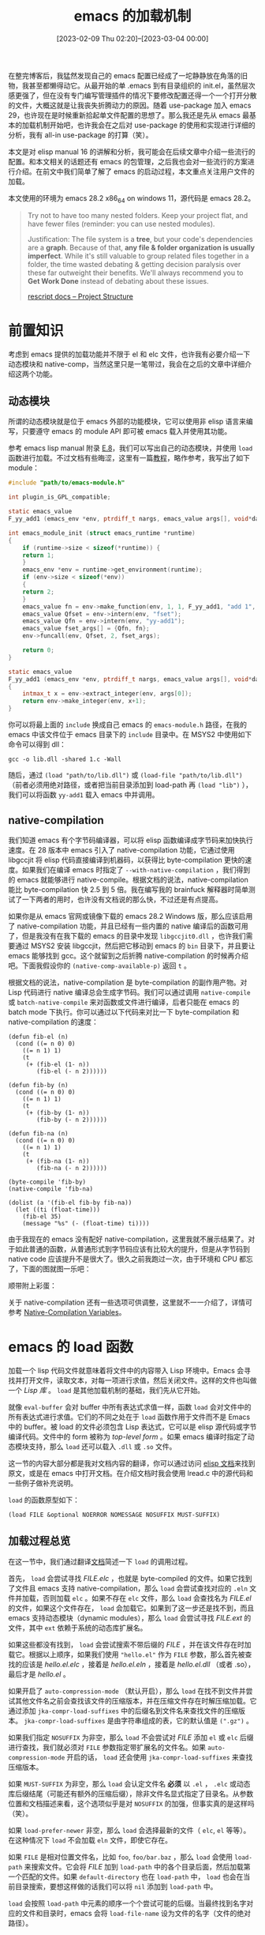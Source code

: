 #+TITLE: emacs 的加载机制
#+DATE: [2023-02-09 Thu 02:20]--[2023-03-04 00:00]
#+FILETAGS: emacs
#+DESCRIPTION: 本文是对 elisp manual 16 的讲解和分析，较为完整地介绍了一些加载机制的使用和原理

# [[https://www.pixiv.net/artworks/38412472][file:dev/0.jpg]]

在整完博客后，我猛然发现自己的 emacs 配置已经成了一坨静静放在角落的旧物，我甚至都懒得动它。从最开始的单 .emacs 到有目录组织的 init.el，虽然层次感更强了，但在没有专门编写管理插件的情况下要修改配置还得一个一个打开分散的文件，大概这就是让我丧失折腾动力的原因。随着 use-package 加入 emacs 29，也许现在是时候重新拾起单文件配置的思想了。那么我还是先从 emacs 最基本的加载机制开始吧，也许我会在之后对 use-package 的使用和实现进行详细的分析，我有 all-in use-package 的打算（笑）。

本文是对 elisp manual 16 的讲解和分析，我可能会在后续文章中介绍一些流行的配置。和本文相关的话题还有 emacs 的包管理，之后我也会对一些流行的方案进行介绍。在前文中我们简单了解了 emacs 的启动过程，本文重点关注用户文件的加载。

本文使用的环境为 emacs 28.2 x86_64 on windows 11，源代码是 emacs 28.2。

#+BEGIN_QUOTE
Try not to have too many nested folders. Keep your project flat, and have fewer files
(reminder: you can use nested modules).

Justification: The file system is a *tree*, but your code's dependencies are a *graph*.
Because of that, *any file & folder organization is usually imperfect*. While it's still
valuable to group related files together in a folder, the time wasted debating & getting
decision paralysis over these far outweight their benefits. We'll always recommend you to
*Get Work Done* instead of debating about these issues.

[[https://rescript-lang.org/docs/manual/latest/project-structure][rescript docs -- Project Structure]]
#+END_QUOTE

* 前置知识

考虑到 emacs 提供的加载功能并不限于 el 和 elc 文件，也许我有必要介绍一下动态模块和 native-comp，当然这里只是一笔带过，我会在之后的文章中详细介绍这两个功能。

** 动态模块

所谓的动态模块就是位于 emacs 外部的功能模块，它可以使用非 elisp 语言来编写，只要遵守 emacs 的 module API 即可被 emacs 载入并使用其功能。

参考 emacs lisp manual 附录 [[https://www.gnu.org/software/emacs/manual/html_node/elisp/Writing-Dynamic-Modules.html][E.8]]，我们可以写出自己的动态模块，并使用 =load= 函数进行加载。不过文档有些晦涩，这里有一篇[[https://kitchingroup.cheme.cmu.edu/blog/2017/07/08/Adding-numerical-methods-to-emacs-with-dynamic-modules/][教程]]，略作参考，我写出了如下 module：

#+BEGIN_SRC c
#include "path/to/emacs-module.h"

int plugin_is_GPL_compatible;

static emacs_value
F_yy_add1 (emacs_env *env, ptrdiff_t nargs, emacs_value args[], void*data);

int emacs_module_init (struct emacs_runtime *runtime)
{
    if (runtime->size < sizeof(*runtime)) {
	return 1;
    }
    emacs_env *env = runtime->get_environment(runtime);
    if (env->size < sizeof(*env))
    {
	return 2;
    }
    emacs_value fn = env->make_function(env, 1, 1, F_yy_add1, "add 1", NULL);
    emacs_value Qfset = env->intern(env, "fset");
    emacs_value Qfn = env->intern(env, "yy-add1");
    emacs_value fset_args[] = {Qfn, fn};
    env->funcall(env, Qfset, 2, fset_args);

    return 0;
}

static emacs_value
F_yy_add1 (emacs_env *env, ptrdiff_t nargs, emacs_value args[], void*data)
{
    intmax_t x = env->extract_integer(env, args[0]);
    return env->make_integer(env, x+1);
}
#+END_SRC

你可以将最上面的 =include= 换成自己 emacs 的 =emacs-module.h= 路径，在我的 emacs 中该文件位于 emacs 目录下的 =include= 目录中。在 MSYS2 中使用如下命令可以得到 dll：

#+BEGIN_SRC text
gcc -o lib.dll -shared 1.c -Wall
#+END_SRC

随后，通过 =(load "path/to/lib.dll")= 或 =(load-file "path/to/lib.dll")= （前者必须用绝对路径，或者把当前目录添加到 load-path 再 =(load "lib")= ），我们可以将函数 =yy-add1= 载入 emacs 中并调用。

** native-compilation

我们知道 emacs 有个字节码编译器，可以将 elisp 函数编译成字节码来加快执行速度。在 28 版本中 emacs 引入了 native-compilation 功能，它通过使用 libgccjit 将 elisp 代码直接编译到机器码，以获得比 byte-compilation 更快的速度。如果我们在编译 emacs 时指定了 =--with-native-compilation= ，我们得到的 emacs 就能够进行 native-compile。根据文档的说法，native-compilation 能比 byte-compilation 快 2.5 到 5 倍。我在编写我的 brainfuck 解释器时简单测试了一下两者的用时，也许没有文档说的那么快，不过还是有点提高。

如果你是从 emacs 官网或镜像下载的 emacs 28.2 Windows 版，那么应该启用了 native-compilation 功能，并且已经有一些内置的 native 编译后的函数可用了，但是我没有在我下载的 emacs 的目录中发现 =libgccjit0.dll= ，也许我们需要通过 MSYS2 安装 libgccjit，然后把它移动到 emacs 的 =bin= 目录下，并且要让 emacs 能够找到 gcc。这个就留到之后折腾 native-compilation 的时候再介绍吧。下面我假设你的 =(native-comp-available-p)= 返回 =t= 。

根据文档的说法，native-compilation 是 byte-compilation 的副作用产物。对 Lisp 代码进行 native 编译总会生成字节码。我们可以通过调用 =native-compile= 或 =batch-native-compile= 来对函数或文件进行编译，后者只能在 emacs 的 batch mode 下执行。你可以通过以下代码来对比一下 byte-compilation 和 native-compilation 的速度：

#+BEGIN_SRC elisp
  (defun fib-el (n)
    (cond ((= n 0) 0)
	  ((= n 1) 1)
	  (t
	   (+ (fib-el (1- n))
	      (fib-el (- n 2))))))

  (defun fib-by (n)
    (cond ((= n 0) 0)
	  ((= n 1) 1)
	  (t
	   (+ (fib-by (1- n))
	      (fib-by (- n 2))))))

  (defun fib-na (n)
    (cond ((= n 0) 0)
	  ((= n 1) 1)
	  (t
	   (+ (fib-na (1- n))
	      (fib-na (- n 2))))))

  (byte-compile 'fib-by)
  (native-compile 'fib-na)

  (dolist (a '(fib-el fib-by fib-na))
    (let ((ti (float-time)))
      (fib-el 35)
      (message "%s" (- (float-time) ti))))
#+END_SRC

由于我现在的 emacs 没有配好 native-compilation，这里我就不展示结果了。对于如此普通的函数，从普通形式到字节码应该有比较大的提升，但是从字节码到 native code 应该提升不是很大了。很久之前我跑过一次，由于环境和 CPU 都忘了，下面的图就图一乐吧：

[[./2.png]]

顺带附上彩蛋：

[[./7.png]]

关于 native-compilation 还有一些选项可供调整，这里就不一一介绍了，详情可参考 [[https://www.gnu.org/software/emacs/manual/html_node/elisp/Native_002dCompilation-Variables.html][Native-Compilation Variables]]。

* emacs 的 load 函数

加载一个 lisp 代码文件就意味着将文件中的内容带入 Lisp 环境中。Emacs 会寻找并打开文件，读取文本，对每一项进行求值，然后关闭文件。这样的文件也叫做一个 /Lisp 库/ 。 =load= 是其他加载机制的基础，我们先从它开始。

就像 =eval-buffer= 会对 buffer 中所有表达式求值一样，函数 =load= 会对文件中的所有表达式进行求值。它们的不同之处在于 =load= 函数作用于文件而不是 Emacs 中的 buffer。被 load 的文件必须包含 Lisp 表达式，它可以是 elisp 源代码或字节编译代码。文件中的 form 被称为 /top-level form/ 。如果 emacs 编译时指定了动态模块支持，那么 =load= 还可以载入 =.dll= 或 =.so= 文件。

这一节的内容大部分都是我对文档内容的翻译，你可以通过访问 [[https://www.gnu.org/software/emacs/manual/html_node/elisp/How-Programs-Do-Loading.html][elisp 文档]]来找到原文，或是在 emacs 中打开文档。在介绍文档时我会使用 lread.c 中的源代码和一些例子做补充说明。

=load= 的函数原型如下：

#+BEGIN_SRC elisp
  (load FILE &optional NOERROR NOMESSAGE NOSUFFIX MUST-SUFFIX)
#+END_SRC

** 加载过程总览

在这一节中，我们通过翻译[[https://www.gnu.org/software/emacs/manual/html_node/elisp/How-Programs-Do-Loading.html][文档]]简述一下 =load= 的调用过程。

首先， =load= 会尝试寻找 /FILE.elc/ ，也就是 byte-compiled 的文件。如果它找到了文件且 emacs 支持 native-compilation，那么 =load= 会尝试查找对应的 =.eln= 文件并加载，否则加载 =elc= 。如果不存在 =elc= 文件，那么 =load= 会查找名为 /FILE.el/ 的文件，如果这个文件存在， =load= 会加载它。如果到了这一步还是找不到，而且 emacs 支持动态模块（dynamic modules），那么 =load= 会尝试寻找 /FILE.ext/ 的文件，其中 =ext= 依赖于系统的动态库扩展名。

如果这些都没有找到， =load= 会尝试搜索不带后缀的 /FILE/ ，并在该文件存在时加载它。根据以上顺序，如果我们使用 ="hello.el"= 作为 =FILE= 参数，那么首先被查找的应该是 /hello.el.elc/ ，接着是 /hello.el.eln/ ，接着是 /hello.el.dll/ （或者 .so），最后才是 /hello.el/ 。

如果开启了 =auto-compression-mode= （默认开启），那么 =load= 在找不到文件并尝试其他文件名之前会查找该文件的压缩版本，并在压缩文件存在时解压缩加载。它通过添加 =jka-compr-load-suffixes= 中的后缀名到文件名来查找文件的压缩版本。 =jka-compr-load-suffixes= 是由字符串组成的表，它的默认值是 =(".gz")= 。

如果我们指定 =NOSUFFIX= 为非空，那么 =load= 不会尝试对 /FILE/ 添加 =el= 或 =elc= 后缀进行查找，我们就必须对 =FILE= 参数指定带扩展名的文件名。如果 =auto-compression-mode= 开启的话， =load= 还会使用 =jka-compr-load-suffixes= 来查找压缩版本。

如果 =MUST-SUFFIX= 为非空，那么 =load= 会认定文件名 *必须* 以 =.el= ， =.elc= 或动态库后缀结尾（可能还有额外的压缩后缀），除非文件名显式指定了目录名。从参数位置和文档描述来看，这个选项似乎是对 =NOSUFFIX= 的加强，但事实真的是这样吗（笑）。

如果 =load-prefer-newer= 非空，那么 =load= 会选择最新的文件（ =elc=, =el= 等等）。在这种情况下 =load= 不会加载 =eln= 文件，即使它存在。

如果 =FILE= 是相对位置文件名，比如 =foo=, =foo/bar.baz= ，那么 =load= 会使用 =load-path= 来搜索文件。它会将 /FILE/ 加到 =load-path= 中的各个目录后面，然后加载第一个匹配的文件。如果 =default-directory= 也在 =load-path= 中， =load= 也会在当前目录搜索，要想这样做的话我们可以将 =nil= 添加到 =load-path= 中。

=load= 会按照 =load-path= 中元素的顺序一个个尝试可能的后缀。当最终找到名字对应的文件和目录时，emacs 会将 =load-file-name= 设为文件的名字（文件的绝对路径）。

如果我们的 =el= 文件比对应的 =elc= 文件新，那么 Emacs 会提醒我们重新编译 =el= 文件。当加载 =el= 文件时， =load= 会使用 Emacs 打开文件时使用的编码行为来处理字符。

在加载未编译的文件时（.el），Emacs 会尝试展开文件中所有的宏调用。这也被称为 /eager macro expansion/ ，这样做（而不是将宏展开推迟到运行时）可以大幅提高未编译代码的执行速度。有时由于循环依赖这样的宏展开不会进行，最简单的情况是 =load= 的文件中使用的宏在另一个文件中，而那个文件又依赖了被 =load= 的文件。一般来说这样是无害的，Emacs 会显示 /Eager macro-expansion skipped due to cycle…/ 的 Warning 并继续加载文件，只不过会放弃宏展开。你可以重构代码来避免该 warning。加载字节编译文件不会有这样的问题，因为宏展开已经在编译时发生过了。

当 =NOMESSAGE= 参数为空时，加载开始时 echo area 会显示 "Loading foo..."，加载完成时会显示"Loading foo...done"。如果该参数非空则不会显示。对于 =eln= 文件也会有加载 message。

在加载时出现的任何未处理的错误都会中断加载过程。如果加载是通过 =autoload= 触发的，那么任意加载的函数都会回退。

如果 =load= 不能找到需要加载的文件，那么他会引发 =file-error= 错误。但是如果 =NOERROR= 为非空， =load= 只会返回 =nil= 。

我们可以使用变量 =load-read-function= 来指定用于替换 =read= 的读取函数。

如果加载成功， =load= 会返回 =t= 。

** 对文档内容的补充

在读完上面的内容后想必你对 =load= 的行为有了一定的了解，现在让我们通过一些源代码来消除一些模糊部分。下面我们按照代码顺序开始吧。

首先，如果我们给出的 =FILE= 后缀为 =.elc= ，那就表明我们不想加载 native code， =no_native= 会被设为真值：

#+BEGIN_SRC c
  bool no_native = suffix_p (file, ".elc");
#+END_SRC

紧接着就是对 =MUST_SUFFIX= 的处理。如果我们给出的 =FILE= 带有满足后缀条件的后缀，那么 =must_suffix= 会被设为 =nil= ，从这里的代码来看，符合 =MUST_SUFFIX= 的还包括 native 的 =eln= 后缀：

#+BEGIN_SRC c
  if (! NILP (must_suffix))
  {
      /* Don't insist on adding a suffix if FILE already ends with one.  */
      if (suffix_p (file, ".el")
	  || suffix_p (file, ".elc")
  #ifdef HAVE_MODULES
	  || suffix_p (file, MODULES_SUFFIX)
  #ifdef MODULES_SECONDARY_SUFFIX
	  || suffix_p (file, MODULES_SECONDARY_SUFFIX)
  #endif
  #endif
  #ifdef HAVE_NATIVE_COMP
	  || suffix_p (file, NATIVE_ELISP_SUFFIX)
  #endif
	  )
      must_suffix = Qnil;
      /* Don't insist on adding a suffix
	 if the argument includes a directory name.  */
      else if (! NILP (Ffile_name_directory (file)))
      must_suffix = Qnil;
  }
#+END_SRC

再接下来就是对 =NOSUFFIX= 的处理了，如果它为非空，那么 =suffixes= 列表为空，否则为 =get-load-suffixes= 加上 （在 =MUST_SUFFIX= 为假的情况下） =load-file-rep-suffixes= ：

#+BEGIN_SRC c
  if (!NILP (nosuffix))
    suffixes = Qnil;
  else
    {
      suffixes = Fget_load_suffixes ();
      if (NILP (must_suffix))
      suffixes = CALLN (Fappend, suffixes, Vload_file_rep_suffixes);
    }
#+END_SRC

在此之后 =must_suffix= 和 =nosuffix= 就再也没有出现过了，现在让我们来捋一捋它们的作用吧。根据上面的代码，如果 =nosuffix= 为真，那么 =suffixes= 总是为 =Qnil= 也就是没有后缀，这也就说明 =MUST_SUFFIX= 仅在 =NOSUFFIX= 为假时才会发挥作用，这和我在上一节的猜想是冲突的。

如果 =NOSUFFIX= 为假且 =MUST_SUFFIX= 为假，那么我们得到的 =suffixed= 就是 =(get-load-suffixes)= 加上 =load-file-rep-suffixes= ；如果 =NOSUFFIX= 为假但 =MUST_SUFFIX= 为真，那么 =suffixes= 就是 =(get-load-suffixes)= 的返回值。 =MUST_SUFFIX= 影响的仅仅是 =load-file-rep-suffixes= 是否被添加到 =suffixes= 中。

这也就是说在 =NOSUFFIX= 为假时，如果我们的 =FILE= 参数不符合后缀要求时指定 =MUST_SUFFIX= 为真才有用，否则 =suffixes= 总是会被添上 =load-file-rep-suffixes= 。现在让我们来看看 =get-load-suffixes= 这个函数：

#+BEGIN_SRC c
DEFUN ("get-load-suffixes", Fget_load_suffixes, Sget_load_suffixes, 0, 0, 0,
       doc: /* Return the suffixes that `load' should try if a suffix is \
required.
This uses the variables `load-suffixes' and `load-file-rep-suffixes'.  */)
  (void)
{
  Lisp_Object lst = Qnil, suffixes = Vload_suffixes;
  FOR_EACH_TAIL (suffixes)
    {
      Lisp_Object exts = Vload_file_rep_suffixes;
      Lisp_Object suffix = XCAR (suffixes);
      FOR_EACH_TAIL (exts)
	lst = Fcons (concat2 (suffix, XCAR (exts)), lst);
    }
  return Fnreverse (lst);
}
#+END_SRC

这里面用到了一个奇怪的宏 =FOR_EACH_TAIL= ，不过我们很容易看出来这是个二重循环，它将 =load-suffixes= 和 =load-file-rep-suffixes= 组合了起来，类似二二得四，二三得六。在我的 emacs 中， =load-suffixes= 的值为 =(".dll" ".elc" ".el")= 而 =load-file-rep-suffixes= 的值为 =("" ".gz")= ，经过这么一组合，我们就得到了：

#+BEGIN_SRC elisp
  (get-load-suffixes)
  => (".dll" ".dll.gz" ".elc" ".elc.gz" ".el" ".el.gz")
#+END_SRC

如果再加上 =load-file-rep-suffixes= 那就是 =(".dll" ".dll.gz" ".elc" ".elc.gz" ".el" ".el.gz" "" ".gz")= 。文档中对这个变量的说明是：它是用来表示不同后缀但实为同一文件的后缀列表。这个说法真够绕的，如果你在编译 emacs 时忘了指定 =--without-compress-install= ，那么你得到的 elisp 源文件是 gz 压缩版本，当然 emacs 能够正确处理这些文件就是了。 =load-file-rep-suffixes= 估计就是为了处理类似情况而出现的，有了它我们就能够识别文件的不同形式。

下一步就是通过 =load-path= 和 =FILE= ，以及 =SUFFIX= 来找到对应的文件名了，这是通过如下的 =openp= 调用完成的：

#+BEGIN_SRC c
  // prototype
  int
  openp (Lisp_Object path, Lisp_Object str, Lisp_Object suffixes,
	 Lisp_Object *storeptr, Lisp_Object predicate, bool newer,
	 bool no_native);

  fd = openp (Vload_path, file, suffixes, &found, Qnil, load_prefer_newer,
	      no_native);
#+END_SRC

根据注释内容来看， =openp= 的作用是通过第二参数的文件名，根据第一参数的 =load-path= 和第三参数的 =suffixes= ，尝试找到匹配的文件，它的返回值是表示状态的描述符，第四参数是存储找到文件的对象指针。第六参数为 =t= 表示寻找的是二进制文件，这里为 =Qnil= ，第七参数为是否寻找最新的文件，第八参数是是否寻找 native code file，也就是上文中出现的 =no_native= 。这个返回值 =fd= 有些讲究，我们下面再说。

对于 =openp= 这个函数我只关注它对不同后缀的搜索顺序，它对 =load-path= 肯定是按着顺序一个一个来。事实上也确实是顺着 =(get-load-suffixes)= 的顺序来：

#+BEGIN_SRC c
  /* Loop over suffixes.  */
  AUTO_LIST1 (empty_string_only, empty_unibyte_string);
  tail = NILP (suffixes) ? empty_string_only : suffixes;
			 FOR_EACH_TAIL_SAFE (tail)
  {
      Lisp_Object suffix = XCAR (tail);
      ptrdiff_t fnlen, lsuffix = SBYTES (suffix);
      Lisp_Object handler;
      ...;
  }
#+END_SRC

这似乎说明 =.dll= 在 =.elc= 之前？我们可以做个实验验证一下。这里我们将上一节提到的 =lib.dll= 放入一个目录并将该目录添加到 =load-path= ，随后在该目录下创建 =lib.el= 并写入如下内容：

#+BEGIN_SRC elisp
(defun yy-add1 (x) (+ x 2))
#+END_SRC

然后调用 =(load "lib")= ，可以看到如下效果：

#+BEGIN_SRC elisp
(yy-add1 1) => 2
#+END_SRC

嘿， =.dll= 还真在 =elc= 和 =el= 之前，也许文档的顺序有问题。不过这是在 Windows 上得到的结果，我在 wsl 上的 emacs 27.1 通过调用 =(get-load-suffixes)= 得到的是 =(".elc" ".elc.gz" ".el" ".el.gz" ".so" ".so.gz")= 。看来文档针对的是 Linux 上的 emacs。

接着就是文档中提到的“如果 elc 存在，那么就会尝试加载 eln”。这是通过在 =openp= 中调用一个叫做 =maybe_swap_for_eln= 的函数完成的，它仅在 =no_native= 为假且文件是 =.elc= 后缀时才会尝试替换。这个函数的实现细节这里我就不介绍了。

在进行查找后，如果 =openp= 返回 =-1= 则表示没有找到，那么 =load= 会根据 =NOERROR= 判断是报错还是直接返回 =Qnil= ：

#+BEGIN_SRC c
  if (fd == -1)
  {
      if (NILP (noerror))
      report_file_error ("Cannot open load file", file);
      return Qnil;
  }
#+END_SRC

在经过一些额外的处理后，我们来到了文件类型判断代码处，通过找到的文件的后缀可以得出加载文件的类型：

#+BEGIN_SRC c
#ifdef HAVE_MODULES
  bool is_module =
    suffix_p (found, MODULES_SUFFIX)
#ifdef MODULES_SECONDARY_SUFFIX
    || suffix_p (found, MODULES_SECONDARY_SUFFIX)
#endif
    ;
#else
  bool is_module = false;
#endif

#ifdef HAVE_NATIVE_COMP
  bool is_native_elisp = suffix_p (found, NATIVE_ELISP_SUFFIX);
#else
  bool is_native_elisp = false;
#endif
#+END_SRC

再之后是对死循环载入的检测代码，根据代码来看似乎一个文件 *连续* 自加载多次就会引发错误：

#+BEGIN_SRC c
  /*   Also, just loading a file recursively is not always an error in
       the general case; the second load may do something different.  */
  {
    int load_count = 0;
    Lisp_Object tem = Vloads_in_progress;
    FOR_EACH_TAIL_SAFE (tem)
      if (!NILP (Fequal (found, XCAR (tem))) && (++load_count > 3))
	signal_error ("Recursive load", Fcons (found, Vloads_in_progress));
    record_unwind_protect (record_load_unwind, Vloads_in_progress);
    Vloads_in_progress = Fcons (found, Vloads_in_progress);
  }
#+END_SRC

我们可以使用下面的代码做个实验：

#+BEGIN_SRC elisp
  (if (not (boundp 'yyds))
      (progn (setq yyds 1)
	     (load "yyds"))
    (when (< yyds 4)
      (cl-incf yyds)
      (load "yyds")))
#+END_SRC

如果我们将上面的 4 改为 3 然后调用 =(load "yyds")= 没有任何问题，但是直接使用上面的代码（如果调用过一次记得用 =makunbound= 清理一下）会得到这样的报错：

[[./3.png]]

算上我们调用的那次 =load= ，这样的调用一共进行了 5 次，并在第五次时报错了。

接着，如果文件类型是 =elc= 的话 =load= 会尝试加载它。根据内容来看，这部分就是时不时出现的 =Source file newer than byte-compiled file= 的来源：

#+BEGIN_SRC c
  /* If we won't print another message, mention this anyway.  */
  if (!NILP (nomessage) && !force_load_messages)
    {
      Lisp_Object msg_file;
      msg_file = Fsubstring (found, make_fixnum (0), make_fixnum (-1));
      message_with_string ("Source file `%s' newer than byte-compiled file; using older file",
			   msg_file, 1);
    }
#+END_SRC

接着，如果文件既不是动态模块也不是 native file， 而且 =load-source-file-function= 非空的话， =load= 会直接载入它：

#+BEGIN_SRC c
  else if (!is_module && !is_native_elisp)
    {
      /* We are loading a source file (*.el).  */
      if (!NILP (Vload_source_file_function))
	{
	  Lisp_Object val;

	  if (fd >= 0)
	    {
	      emacs_close (fd);
	      clear_unwind_protect (fd_index);
	    }
	  val = call4 (Vload_source_file_function, found, hist_file_name,
		       NILP (noerror) ? Qnil : Qt,
		       (NILP (nomessage) || force_load_messages) ? Qnil : Qt);
	  return unbind_to (count, val);
	}
    }
#+END_SRC

再之后就是正常处理过程了，根据不同的文件类型选择不同的加载方法，文档中提到的 /Eager macro-expansion/ 是由 =readevalloop= 中的 =readdevalloop_eager_expand_eval= 完成的。

到此为止，我们就完成了对 =load= 的部分代码分析。由于我们平时根本用不上 =load= 的后几个参数，这一通分析有些多余，不过多了解一些也没什么坏处就是了。

** 一些函数和变量

- =(load-file filename)= ，这是个用于加载文件的命令，通过 =M-x= 调用后可以选择当前目录下的文件来加载。该函数不会使用 =load-path= ，也不会添加额外的后缀。不过如果 =auto-compression= 开启的话它还是会寻找文件的压缩版本

  [[./4.png]]

- =(load-library library)= ，用于加载 /library/ 的命令。它在功能上等同于 =load= ，通过 =M-x= 调用它会向用户展示所有 =load-path= 下的 /library/ ，例如：

  [[./1.png]]

- =load-in-progress= ，若该变量非空说明正在载入一个文件，否则为空

- =load-file-name= ，在载入过程中时，该变量的值是被加载文件的绝对路径，否则为空

- =load-read-funtion= ，用于在 =load= 或 =eval-region= 时替换 =read= 来读取表达式的函数，它的默认值就是 =read= 。若我们要指定其他函数，它应该像 =read= 一样接受一个参数

** load-path

在上一篇文章中我们已经比较详细地介绍了 =load-path= 的初始化过程，这里就结合文档做一些补充吧。

我们可以使用 =EMACSLOADPATH= 这个环境变量来指定最初的 =load-path= 值。不同的路径可以使用 =;= 或 =:= 分隔（根据不同系统使用不同符号）。不要想当然地认为可以使用这个环境变量来指定自己的配置的位置，这个变量是指定 emacs 代码库位置的，一般我们用不上它。我们可以使用 =-L= 命令行参数向 =load-path= 中添加额外的路径。

在翻找一些 emacs 包时你可能会在 Readme 中看到这样的代码，比如这是 [[https://github.com/dp12/parrot][parrot]] 的部分 Readme：

#+BEGIN_SRC elisp
;;Or the old-fashioned way:

(add-to-list 'load-path "/path/to/parrot-dir/")
(require 'parrot)
;; To see the party parrot in the modeline, turn on parrot mode:
(parrot-mode)
#+END_SRC

如果我们使用 package 安装包的话我们就不太用管 =load-path= ， package 在初始化时会帮我们添加好各个包的路径。

下面介绍几个函数吧：

- =(locate-library library &optional nosuffix path interactive-call)= ，这个命令会查找某个 =library= 的路径，它的 =nosuffix= 和 =load= 的一致，若指定了 =path= 那么该函数会在 =path= 而不是 =load-path= 中搜索

  [[./6.png]]

- =(list-load-path-shadows &optional stringp)= ，这个命令会查找被遮蔽的 elisp 文件。所谓被遮蔽是指某个文件被位于它所在目录之前的某个 =load-path= 中的目录中的同名文件顶替了，这样我们在 =load= 它时只能够找到位于它前面的同名文件而不是它，除非我们指定绝对路径。

  在我的 emacs 配置中当我调用该命令时我得到了如下结果：

  [[./5.png]]

  当然这些遮蔽并没有对我的日常使用造成什么影响，但是你注意到最后的三个深蓝色的标记了吗？这说明我的一些包已经遮蔽了 emacs 代码库中的某些文件。这也是为啥我在上一篇文章中说到我不是很想使用 =normal-top-level-add-subdirs-to-load-path= 来加载包路径的原因。

如上一节所说，emacs 在支持 native compilation 时会通过 =elc= 找到对应的 =eln= ，这一查找过程是通过在 =native-comp-eln-load-path= 中的目录中查找来完成的。在我的 emacs 中它的值为：

#+BEGIN_SRC elisp
  native-comp-eln-load-path
  =>
  ("c:/Users/26633/my/software/emacs-28.2/.emacs.d/eln-cache/"
   "c:/Users/26633/my/software/emacs-28.2/lib/emacs/28.2/native-lisp/")
#+END_SRC

（我这 .emacs.d 目录的位置可能有点奇怪，这是因为我专门设置了 emacs 启动时的 HOME 目录为 emacs 目录）

最后的目录是 emacs 安装时就完成编译的文件所在目录。

* autoload

自从我用起 emacs 我就没怎么关注过 autoload 这个功能，我所有的配置和包在 emacs 启动时就全部加载完毕了，就算这个过程要用几秒或十几秒，我的 emacs 一般都是开到系统重启了，这点加载时间也不是什么问题。但是随着配置的积累，如果配置中出了问题，有时还不得不通过重启来找到问题所在的话，这十几秒还是挺折磨的。也许我有必要了解并使用 autoload 来将启动时间降至 2 秒或 1 秒以下。

通过使用 autoload，我们能够仅仅注册某个定义的存在，而不需要立刻加载该定义所在的文件，直到第一次调用该定义时 emacs 才会自动加载该文件。这样做的好处就是加载时只需要读入定义的注册表达式而不需要加载全部文件，大大缩短了 emacs *启动时* 的加载时间。注意这只是为了节省启动时间，如果我们最终还是要加载所有的模块，那总用时只多不少（毕竟还要算上加载注册表达式的时间），但这样一来感知上应该没有太大感觉了，加载时间被分散了。如果我们需要频繁启动 emacs 的话这点时间还是挺有用的。

具体来说，使用 autoload 就是使用包含注册表达式的文件替代了原来的文件进行加载，比如对于 =foo.el= ，我们根据文件中的内容选取我们想要 autoload 的定义，然后把注册表达式写到 =foo-auto.el= 中，在自己的配置文件中加上 =(load "foo-auto")= 即可。举例来说，假设 =foo.el= 的内容如下所示：

#+BEGIN_SRC elisp
  ;; foo.el
  (defun foo (x) (+ x 2))
#+END_SRC

我们可以创建并加载如下的 =foo-auto.el= 文件，记得把当前目录添加到 =load-path= ：

#+BEGIN_SRC elisp
  ;; foo-auto.el
  (autoload 'foo "foo")
#+END_SRC

我们在加载 =foo-auto.el= 后就可以尝试调用 =(foo 2)= 了，不出意外的话我们可以得到返回值 =4= 。可见 =autoload= 成功地完成了它的工作。如果函数比较少我们可以这样手动添加，但是函数数量一多这样做就很蠢了。

所幸除了手写 =autoload= 外 emacs 还提供了另外一种机制，我们可以在函数的前面加上魔法注释 =;;;###autoload= ，就像这样：

#+BEGIN_SRC elisp
  ;; foo.el
  ;;;###autoload
  (defun foo (x) (+ x 2))
#+END_SRC

这段注释本身没什么用，我们需要其他的命令来根据注释生成对应的 =autoload= 表达式。如果你看过文档你应该会知道一个叫做 =update-file-autoloads= 的函数，它会根据魔法注释创建 =autoload= 调用并添加到输出文件中。对于上面的 =foo.el= ，我们可以如此调用：

#+BEGIN_SRC elisp
(update-file-autoloads (expand-file-name "foo.el") nil (expand-file-name "foo-a.el"))
#+END_SRC

下面是生成的 autoload 文件：

#+BEGIN_SRC elisp
  ;;; foo-a.el --- automatically extracted autoloads  -*- lexical-binding: t -*-
  ;;
  ;;; Code:

  ^L
  ;;;### (autoloads nil "foo" "foo.el" (25601 46374 0 0))
  ;;; Generated autoloads from foo.el

  (autoload 'foo "foo" "\


    \(fn X)" nil nil)

  ;;;***
  ^L
  (provide 'foo-a)
  ;; Local Variables:
  ;; version-control: never
  ;; no-byte-compile: t
  ;; no-update-autoloads: t
  ;; coding: utf-8
  ;; End:
  ;;; foo-a.el ends here
#+END_SRC

根据文档的内容来看， =update-file-autoloads= 的用处似乎是用于 emacs 在安装时生成 autoload 并输出到 =loaddefs.el= 中。如果我们仅指定第一参数，该函数会直接报错，这是因为我们所处的环境与安装环境不同。如果你通过 emacs 的 package 功能安装过包，你可以在包目录下发现 =xxx-autoload.el= 的文件，这是包在安装过程中 package.el 做的处理。它通过调用 =make-directory-autoloads= 为目录下所有的文件根据魔法注释生成包含 =autoload= 的文件。

所幸这几天我在 Ubuntu 上尝试编译了 emacs 30.0.50，然后我发现整个 =autoload.el= 已经被废弃了：

#+BEGIN_SRC elisp
  ;;; autoload.el --- maintain autoloads in loaddefs.el  -*- lexical-binding: t -*-

  ;; Copyright (C) 1991-1997, 2001-2023 Free Software Foundation, Inc.

  ;; Author: Roland McGrath <roland@gnu.org>
  ;; Keywords: maint
  ;; Package: emacs
  ;; Obsolete-since: 29.1

  ;;; Commentary:

  ;; This code helps GNU Emacs maintainers keep the loaddefs.el file up to
  ;; date.  It interprets magic cookies of the form ";;;###autoload" in
  ;; Lisp source files in various useful ways.  To learn more, read the
  ;; source; if you're going to use this, you'd better be able to.

  ;; The functions in this file have been superseded by loaddefs-gen.el.

  ;; Note: When removing this file, also remove the references to
  ;; `make-directory-autoloads' and `update-directory-autoloads' in
  ;; subr.el.
#+END_SRC

而且就连 28 中的注释也建议我们不要使用 =update-file-autoloads= ：

#+BEGIN_SRC elisp
;; FIXME This command should be deprecated.
;; See https://debbugs.gnu.org/22213#41
;;;###autoload
(defun update-file-autoloads (file &optional save-after outfile)
...)
#+END_SRC

在 emacs 28 中， package.el 中调用 =make-directory-autoloads= 来生成包的 =autoload= 文件，而在 29 及以上中调用的是 =loaddefs-generate= ：

#+BEGIN_SRC elisp
  ;; emacs 30.0.50
  (defun package-generate-autoloads (name pkg-dir)
    "Generate autoloads in PKG-DIR for package named NAME."
    (let* ((auto-name (format "%s-autoloads.el" name))
	   ;;(ignore-name (concat name "-pkg.el"))
	   (output-file (expand-file-name auto-name pkg-dir))
	   ;; We don't need 'em, and this makes the output reproducible.
	   (autoload-timestamps nil)
	   (backup-inhibited t)
	   (version-control 'never))
      (loaddefs-generate
       pkg-dir output-file nil
       (prin1-to-string
	'(add-to-list
	  'load-path
	  ;; Add the directory that will contain the autoload file to
	  ;; the load path.  We don't hard-code `pkg-dir', to avoid
	  ;; issues if the package directory is moved around.
	  (or (and load-file-name (file-name-directory load-file-name))
	      (car load-path)))))
      (let ((buf (find-buffer-visiting output-file)))
	(when buf (kill-buffer buf)))
      auto-name))
#+END_SRC

由于现在 emacs 29 的文档还未出现（指还没有挂上官方文档的网页，如果自己编译的那么 =info= 里有），我也懒得去分别读一遍 =autoload.el= 和 =loaddefs-gen.el= 的实现，由于 =autoload= 是 C 中实现的，所以这两个文件和它的关系没那么大，我们这里就从 =autoload= 这个函数分析起。它的原型如下：

#+BEGIN_SRC elisp
(autoload FUNCTION FILE &optional DOCSTRING INTERACTIVE TYPE)
#+END_SRC

** autoload 文档和实现

我在 =eval.c= 和 =subr.el= 中找到的和 autoload 有关的函数有 =autoload= ， =autoload-do-load= ， =un_autoload= 和 =autoloadp= 四个函数，整个 autoload 核心应该就是它们了。我们先从 =autoload= 开始说起。

=autoload= 可以用来定义自动加载的函数或宏 /FUNCTION/ ， /FILE/ 指定了从其中获取 /FUNCTION/ 定义的文件。如果 /FILE/ 即不是目录名也没有后缀，那么 =autoload= 会认为它有 =el= 或 =elc= 后缀，且不会加载名称仅为 /FILE/ 的文件。

参数 /DOCSTRING/ 是函数的文档字符串，如果我们在 =autoload= 中指定了它，那么我们在查看函数的文档时就不需要加载函数的定义。一般来说它应该和函数真正的文档字符串一致，如果不一致的话，在函数真正载入后你看到的文档字符串就是真正的文档字符串。

如果 /INTERACTIVE/ 非空，这就表示函数可以被作为命令调用。这样在按下 =M-x= 且补全时不会加载该函数。如果 /INTERACTIVE/ 是一个表，那么它会被解释为命令适用的各个 mode。

如果 =autoload= 的对象不是 function，那么我们需要通过 /TYPE/ 指定类型，比如对宏用 =macro= ，对 keymap 用 =keymap= ，文档似乎只给出了这两种类型。

如果 =autoload= 的函数已经存在于 emacs 中（指 symbol 的 function cell 非空），那么 =autload= 什么也不做并返回 =nil= ：

#+BEGIN_SRC c
  /* If function is defined and not as an autoload, don't override.  */
  if (!NILP (XSYMBOL (function)->u.s.function)
      && !AUTOLOADP (XSYMBOL (function)->u.s.function))
  return Qnil;
#+END_SRC

否则它会构建起一个 =autoload= 对象，然后将函数定义存储在其中，

#+BEGIN_SRC c
  return Fdefalias (function,
		    list5 (Qautoload, file, docstring, interactive, type),
		    Qnil);
#+END_SRC

对象形式如下：

#+BEGIN_SRC elisp
(autoload filename docstring interactive type)
#+END_SRC

我们可以通过 =autoloadp= 来判断某个对象是不是 =autoload= 对象，比如 =(autoloadp (symbol-function 'foo))= 。

既然有了 =autoload= 对象，那么接下来要看的就是真正定义的载入过程了，它是通过 =autoload-do-load= 进行的，我们可以在 =eval_sub= 函数（位于 eval.c）中找到对它的调用：

#+BEGIN_SRC c
  if (EQ (funcar, Qautoload))
  {
      Fautoload_do_load (fun, original_fun, Qnil);
      goto retry;
  }
#+END_SRC

=autoload-do-load= 的实现也位于 eval.c 中，它在内部调用 =load_with_autoload_queue= 完成加载工作，这个函数在遇到错误时会 Undo 之前的加载内容。这也就是文档中说明的行为：如果在 autoload 真正定义的加载过程中出现了错误，那么所有加载的函数定义或 =provide= 表达式会被回退。这样可以保证下一次对 autoload 函数的加载会尝试重新加载文件。如果不这样做的话，有些函数可能会在错误加载过程中被加载，但是它们可能因为缺少某些子函数而不能正常工作。

=un_autoload= 会被 =load_with_autoload_queue= 使用，这里我就不介绍了。对我们用户来说，真正重要的只有 =autload= 这个函数而已。

** 魔法注释 =;;;###autolaod=

文档中说魔法注释也可叫做 /autoload cookie/ ，它位于我们想要 autoload 函数的上一行。上面我们提到了可以调用 =update-file-autoloads= 来获取文件中的 autoload 函数并输出到一个文件中，由于这个函数已经（即将）被废除了，这里我就不过多说明了。

文档中说到，我们还可以在魔法注释的后面加上一些表达式在 autoload 文件加载时被调用，使用如下文件：

#+BEGIN_SRC elisp
  ;;;###autoload (message "Hello")
#+END_SRC

在生成 autoload 文件后，我们可以在文件中看到：

#+BEGIN_SRC elisp
;;; la.el --- automatically extracted autoloads  -*- lexical-binding: t -*-
;;
;;; Code:

^L
;;;### (autoloads nil "foo" "foo.el" (25601 59122 0 0))
;;; Generated autoloads from foo.el
(message "Hello")

;;;***
^L
(provide 'la)
#+END_SRC

可见确实有用。如果我们使用的定义方式不是 autoload 能够识别的，我们可以使用相同的方式来加载，比如下面的 =foo= ：

#+BEGIN_SRC elisp
;;;###autoload (autoload 'foo "myfile")
(mydefunmacro foo
  ...)
#+END_SRC

=autoload= 能够识别的定义形式可以参考文档。

** 一些函数

这里我们介绍一些可用于生成 autoload 文件的函数，由于 =update-file-autoloads= 已经废弃了这里就不介绍了。

- =(make-directory-autoloads dir output-file)= ，对位于目录中的文件更新 autoload 定义， =dir= 可以是一个目录或目录组成的表（不建议用表），生成的 autload 会输出到 =output-file=

- =(update-directory-autoloads &rest dirs)= ，对位于 dirs 中的 lisp 文件更新 autoload ，并将 autoload 输出到 =generated-autoload-file= ，如果通过 =M-x= 调用该命令则需手动输入目标文件。同样，这个函数也不建议使用多目录

我在 emacs 30.0.50 中的 subr.el 中找到了关于这两个函数的说明：

#+BEGIN_SRC elisp
;; These are in obsolete/autoload.el, but are commonly used by
;; third-party scripts that assume that they exist without requiring
;; autoload.  These should be removed when obsolete/autoload.el is
;; removed.
(autoload 'make-directory-autoloads "autoload" nil t)
(autoload 'update-directory-autoloads "autoload" nil t)
#+END_SRC

也许这两个函数永远都不会消失吧（笑）。

最后就是我们的新函数 =loaddefs-generate= ，这里简单展示一下它的用法，还是使用我们上面的 =foo.el= ：

#+BEGIN_SRC elisp
;;;###autoload
(defun foo (x) (+ x 2))
#+END_SRC

然后调用 =(loaddefs-generate default-directory "f.el")= ，我们会得到：

#+BEGIN_SRC elisp
;;; f.el --- automatically extracted autoloads (do not edit)   -*- lexical-binding: t -*-
;; Generated by the `loaddefs-generate' function.

;; This file is part of GNU Emacs.

;;; Code:


^L
;;; Generated autoloads from foo.el

(autoload 'foo "foo" "\


(fn X)")
^L
;;; End of scraped data

(provide 'f)

;; Local Variables:
;; version-control: never
;; no-byte-compile: t
;; no-update-autoloads: t
;; no-native-compile: t
;; coding: utf-8-emacs-unix
;; End:

;;; f.el ends here
#+END_SRC

请在 29 以上的版本尝试上面的操作。自 29 版本之后我们需要使用的应该只有 =loaddefs-generate= 了吧。

** 文档对 autoload 的使用建议

文件建议我们仅在必要的时候添加魔法注释。一旦函数作为 autoload 被引入，那么没有比较好的办法来让 emacs 回到没有引入的状态。对此文档给出了如下建议：

- 一般应该被 autoload 的是库的交互起始点，比如 =python-mode= ， =scheme-mode= 等等，这样用户可以通过 =M-x python-mode= 来加载库
- 变量一般不需要 autoload。不过如果变量在整个库没有加载但仍然有用的时候可以考虑为它添加魔法注释
- 不要只是为了让用户能够设定，就对用户选项添加 autoload
- 不要添加魔法注释来消除编译器警告，而应该使用 =(defvar foo)= 或 =declare-function= 来消除

关于 autoload 在没有 package 管理的情况下如何使用，网上有非常多的方案，由于本文的目的是介绍 autoload 机制而不是介绍具体的方法，这里就不过多展开了。读者可以使用 =autoload= ， =加载= 等关键字搜索。

* 重复加载和 feature 机制

在文档的 [[https://www.gnu.org/software/emacs/manual/html_node/elisp/Repeated-Loading.html][16.6]] 这一节中，文档建议我们考虑对某一文件多次调用 =load= 的可能性，并注意 elc 优先于 el 被载入。由于内容比较简单这里我就不多说了，让我们直接来到下一节，即 emacs 的 =require/provide= 机制。

所谓的 feature 就是代表一系列函数或变量的一个符号，比如我 =(require 'cl-lib)= ，那我就将 cl-lib 这个 feature 载入了 emacs，然后我就可以使用 cl-lib 中的函数了，比如 =cl-incf= 。一个文件可以通过 =provide= 向 emacs 提供 feature，比如 =(provide 'cl-lib)= 。一般来说 feature 就是不带后缀的文件名，和 elisp 文件保持一致，如果不一致的话我们可以通过 =require= 的额外参数指定对应的文件，我会在下面详细介绍 =require= 和 =provide= 。

如果 =require= 的 feature 还没有载入 emacs，那么它会被 require 通过 load 加载，如果它能在 =features= 这个表中找到对应的 feature，那么 =require= 就什么也不做。 =provide= 的作用就是向 =features= 中添加新的 feature 符号。在我们调用 =provide= 后 emacs 就会执行对应 feature 的 =eval-after-load= 。

原先我一直以为把 =provide= 表达式放在文件的最后是为了避免因为加载过程出现错误而导致 feature 被过早地加入 =features= ，读了文档后我发现如果在 =require= 的 =load= 过程出现错误所有的求值都会被回退。现在看来应该和 =eval-after-load= 有关。

=require= 的函数原型如下：

#+BEGIN_SRC elisp
(require FEATURE &optional FILENAME NOERROR)
#+END_SRC

其中 /FEATURE/ 就是一个符号， /FILENAME/ 是可选的加载文件，如果 /NOERROR/ 非空，那么 =require= 中出现的错误不会引发异常，此时 =require= 会返回 =nil= 。如果调用成功， =require= 会返回 /feature/ 符号。

=provide= 的函数原型如下：

#+BEGIN_SRC elisp
(provide FEATURE &optional SUBFEATURES)
#+END_SRC

如果 /FEATURE/ 不在 =features= 中，它会将 /FEATURE/ 添加到 =features= 的最前面。这里出现的可选参数 /SUBFEATURES/ 如果给出就会添加到符号 =FEATURE= 的 plist 中：

#+BEGIN_SRC c
  tem = Fmemq (feature, Vfeatures);
  if (NILP (tem))
    Vfeatures = Fcons (feature, Vfeatures);
  if (!NILP (subfeatures))
    Fput (feature, Qsubfeatures, subfeatures);
  LOADHIST_ATTACH (Fcons (Qprovide, feature));
#+END_SRC

根据文档的说法，如果一个包复杂到了一定程度，我们需要给包中不同部分起名，这就是 =SUBFEATURES= 起作用的时候。至少到目前位置我从来没看到过这个第二参数的使用。文档给出了一个[[https://www.gnu.org/software/emacs/manual/html_node/elisp/Network-Feature-Testing.html][例子]]。

在 =provide= 结束添加 ferature 后，它会调用各处使用它的 =eval-after-load= ，然后返回：

#+BEGIN_SRC c
  /* Run any load-hooks for this file.  */
  tem = Fassq (feature, Vafter_load_alist);
  if (CONSP (tem))
    Fmapc (Qfuncall, XCDR (tem));

  return feature;
#+END_SRC

我们可以使用 =featurep= 来判断某个 feature 是否已经载入 emacs 了，它的函数原型如下：

#+BEGIN_SRC elisp
  (featurep FEATURE &optional SUBFEATURE)
#+END_SRC

这个函数是比较简单的，如果存在 /FEATURE/ 它就会尝试比较 /SUBFEATURE/ ：

#+BEGIN_SRC c
DEFUN ("featurep", Ffeaturep, Sfeaturep, 1, 2, 0,
       doc: /* Return t if FEATURE is present in this Emacs.

Use this to conditionalize execution of lisp code based on the
presence or absence of Emacs or environment extensions.
Use `provide' to declare that a feature is available.  This function
looks at the value of the variable `features'.  The optional argument
SUBFEATURE can be used to check a specific subfeature of FEATURE.  */)
  (Lisp_Object feature, Lisp_Object subfeature)
{
  register Lisp_Object tem;
  CHECK_SYMBOL (feature);
  tem = Fmemq (feature, Vfeatures);
  if (!NILP (tem) && !NILP (subfeature))
    tem = Fmember (subfeature, Fget (feature, Qsubfeatures));
  return (NILP (tem)) ? Qnil : Qt;
}
#+END_SRC

我们可以用一个例子说明 subfeature 是如何使用的：

#+BEGIN_SRC elisp
  (provide 'yyemacs-1 '(:use-native-comp
			:use-sqlite
			:use-company))

  (featurep 'yyemacs-1) => t
  (featurep 'yyemacs-1 :use-native-comp) => t
  (featurep 'yyemacs-1 :use-sqlite) => t
  (featurep 'yyemacs-1 :use-company) => t
  (featurep 'yyemacs-1 :use-yy) => nil
#+END_SRC

** 定位与回退

我们可以使用 =symbol-file= 来找到这个符号被定义的文件，这是通过查找 =load-history= 这个变量来完成的。 =load-history= 是一个 alist，其中 key 是文件的决定路径，value 是文件中经过求值的表达式，一共有这几种形式：

- =var= ，表示变量
- =(defun . fun)= ，表示函数
- =(t . fun)= ，表示在文件载入前已有该函数的 autoload 对象，它后面总是跟着 =(defun . fun)=
- =(autoload . fun)= ，表示 /autoload/ 表达式
- =(defface . face)= ，表示 /face/
- =(require . feature)= ，表示 /require/
- =(provide . feature)= ，表示 /provide/
- =(cl-defmethod method specializers)= ，表示 /cl-defmethod/
- =(define-type . type)= ，表示定义的 /type/

你可以通过 =C-h v load-history= 来观察这个变量的值。

我们可以通过 =unload-feature= 来撤销对某个 feature 的 require，它会取消掉对函数，变量，宏等在 feature 中定义的东西，并将 autoload 对象重新赋给对应的符号。根据文档内容来看，它会处理 =defun=, =defalias=, =defsubst=, =defmacro=, =defconst=, =defvar=, =defcustom= 。

在回退开始前该函数会执行 =remove-hook= 来移除一些钩子中的在这个库中定义的函数，这些钩子包括以 =-hook= 结尾的变量加上在 =unload-feature-special-hooks= 中列出的那些，以及 =auto-mode-alist= 。这样做是为了避免因为在一些比较重要的钩子中调用已不存在的函数而引发可能的 emacs 崩溃的出现。

如果默认的回退行为还不够，我们可以在库中定义 =feature-unload-function= （其中 feature 是这个库的 *feature* 名）。如果我们定义了这个函数， =unload-feature= 会在做任何其他事情之前对它进行无参调用。如果它返回 =nil= ， =unload-feature= 会继续执行一般的回退，如果它返回 =t= ，那么 =unload-feature= 就认为它的事情干完了。

一般情况下 =unload-feature= 不会回退被其他库依赖的库（其他库通过 =require= 引入了该库），但如果指定 =unload-feature= 的第二参数（可选）为非空，那么该函数不会在意某个库是否是其他库的依赖项。

** 和加载相关的钩子

=after-load-functions= 这个钩子会在加载一个文件后被调用，钩子中的每个函数都会使用加载文件的绝对路径作为参数被调用。不过既然这个钩子以 =functions= 结尾，作为普通用户的我们最好还是不要动它。

如果你抄过别人的配置的话，你应该看到过 =eval-after-load= 和 =with-eval-after-load= 的使用。后者是对前者的简单包装，所以这里我只是简单介绍下 =eval-after-load= 吧：

#+BEGIN_SRC elisp
(defmacro with-eval-after-load (file &rest body)
  "Execute BODY after FILE is loaded.
FILE is normally a feature name, but it can also be a file name,
in case that file does not provide any feature.  See `eval-after-load'
for more details about the different forms of FILE and their semantics."
  (declare (indent 1) (debug (form def-body)))
  `(eval-after-load ,file (lambda () ,@body)))
#+END_SRC

=(eval-after-load file form)=

=eval-after-load= 会在 =file= *每一次* 被加载时执行 =form= 表达式。如果库已经被载入了，那么调用 =eval-after-load= 会立即执行 =form= 。从这个特性来看 =eval-after-load= 能与 =autoload= 很好的配合，我们可以把一些要执行的表达式留到包加载之后。

文档中说到：良好设计的 elisp 程序一般不会使用 =with-eval-after-load= 。但对我们一般用户来说，用户配置就不用管这个告示了。

* 后记

在下一篇文章中，我会对 emacs 内置的包管理器做一些介绍，不过也说不好，也许是 use-package 呢？

# | [[https://www.pixiv.net/artworks/68868289][file:dev/p1.jpg]] | [[https://www.pixiv.net/artworks/28288129][file:dev/p2.jpg]] |
# | [[https://www.pixiv.net/artworks/82193242][file:dev/p3.jpg]] | [[https://www.pixiv.net/artworks/74887022][file:dev/p4.jpg]] |
